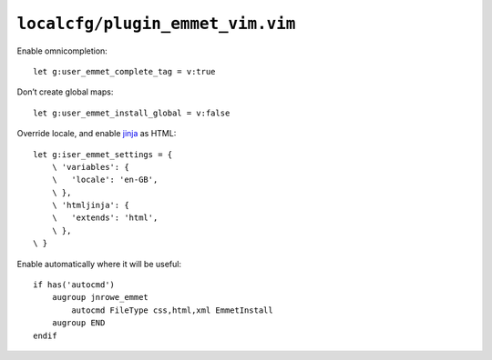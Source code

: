 ``localcfg/plugin_emmet_vim.vim``
=================================

Enable omnicompletion::

    let g:user_emmet_complete_tag = v:true

Don’t create global maps::

    let g:user_emmet_install_global = v:false

Override locale, and enable jinja_ as HTML::

    let g:iser_emmet_settings = {
        \ 'variables': {
        \   'locale': 'en-GB',
        \ },
        \ 'htmljinja': {
        \   'extends': 'html',
        \ },
    \ }

Enable automatically where it will be useful::

    if has('autocmd')
        augroup jnrowe_emmet
            autocmd FileType css,html,xml EmmetInstall
        augroup END
    endif

.. _jinja: http://jinja.pocoo.org/
